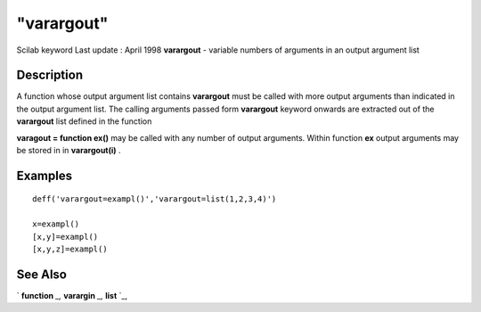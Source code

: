 ====
"varargout"
====

Scilab keyword Last update : April 1998
**varargout** - variable numbers of arguments in an output argument
list



Description
~~~~~~~~~~~

A function whose output argument list contains **varargout** must be
called with more output arguments than indicated in the output
argument list. The calling arguments passed form **varargout** keyword
onwards are extracted out of the **varargout** list defined in the
function

**varagout = function ex()** may be called with any number of output
arguments. Within function **ex** output arguments may be stored in in
**varargout(i)** .



Examples
~~~~~~~~


::

    
    
    deff('varargout=exampl()','varargout=list(1,2,3,4)')
    
    x=exampl()
    [x,y]=exampl()
    [x,y,z]=exampl()
     
      




See Also
~~~~~~~~

` **function** `_,` **varargin** `_,` **list** `_,

.. _
      : ://./functions/varargin.htm
.. _
      : ://./functions/../programming/list.htm
.. _
      : ://./functions/function.htm


